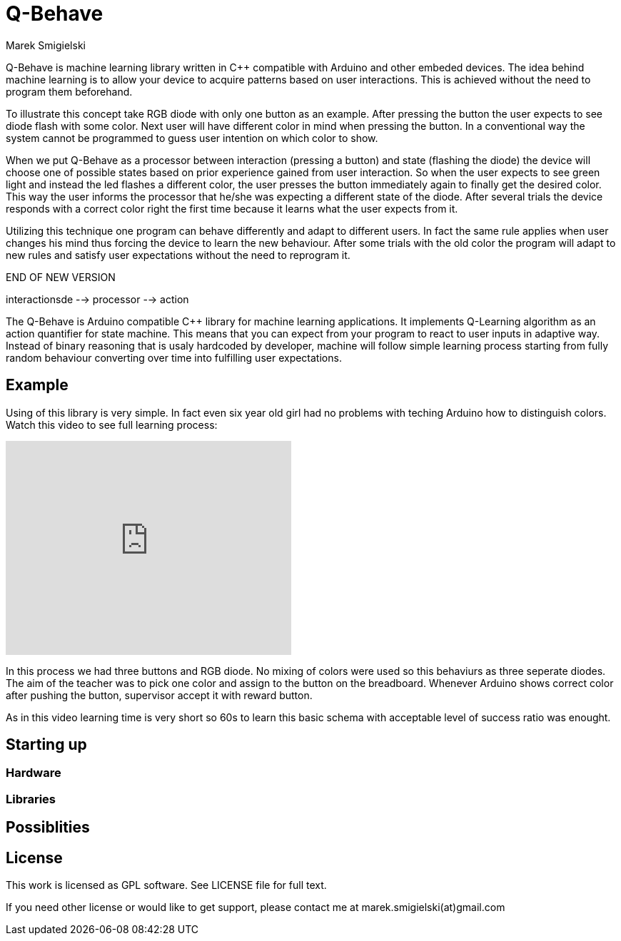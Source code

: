 = Q-Behave
Marek Smigielski

+Q-Behave+ is machine learning library written in C++ compatible with Arduino and other embeded devices. 
The idea behind machine learning is to allow your device to acquire patterns based on user interactions. This is achieved without the need to program them beforehand. 

To illustrate this concept take RGB diode with only one button as an example. After pressing the button the user expects to see diode flash with some color. Next user will have different color in mind when pressing the button. In a conventional way the system cannot be programmed to guess user intention on which color to show.

When we put Q-Behave as a processor between interaction (pressing a button)
and state (flashing the diode) the device will choose one of possible states based on prior experience gained from user interaction. So when the user expects to see green light and instead the led flashes a different color, the user presses the button immediately again to finally get the desired color. This way the user informs the processor that he/she was expecting a different state of the diode. After several trials the device responds with a correct color right the first time because it learns what the user expects from it. 

Utilizing this technique one program can behave differently and adapt to different users. In fact the same rule applies when user changes his mind thus forcing the device 
to learn the new behaviour. After some trials with the old color the program will adapt to new rules and satisfy user expectations without the need to reprogram it.

 
END OF NEW VERSION

 

interactionsde --> processor --> action


The +Q-Behave+ is Arduino compatible C++ library for machine learning applications. 
It implements Q-Learning algorithm as an action quantifier for state machine. This means
that you can expect from your program to react to user inputs in adaptive way. Instead 
of binary reasoning that is usaly hardcoded by developer, machine will follow simple 
learning process starting from fully random behaviour converting over time into fulfilling 
user expectations.    


== Example

Using of this library is very simple. In fact even six year old girl had no problems 
with teching Arduino how to distinguish colors. Watch this video to see full learning process:
 
video::92062034[vimeo, 400, 300]

In this process we had three buttons and RGB diode. No mixing of colors were used so this 
behaviurs as three seperate diodes. 
The aim of the teacher was to pick one color and assign to the button on the breadboard. 
Whenever Arduino shows correct color after pushing the button, supervisor accept it 
with reward button.

As in this video learning time is very short so 60s to learn this basic schema with acceptable
level of success ratio was enought.
   

== Starting up

=== Hardware

=== Libraries

== Possiblities

== License

This work is licensed as GPL software. See LICENSE file for full text.

If you need other license or would like to get support, please contact me at marek.smigielski(at)gmail.com
